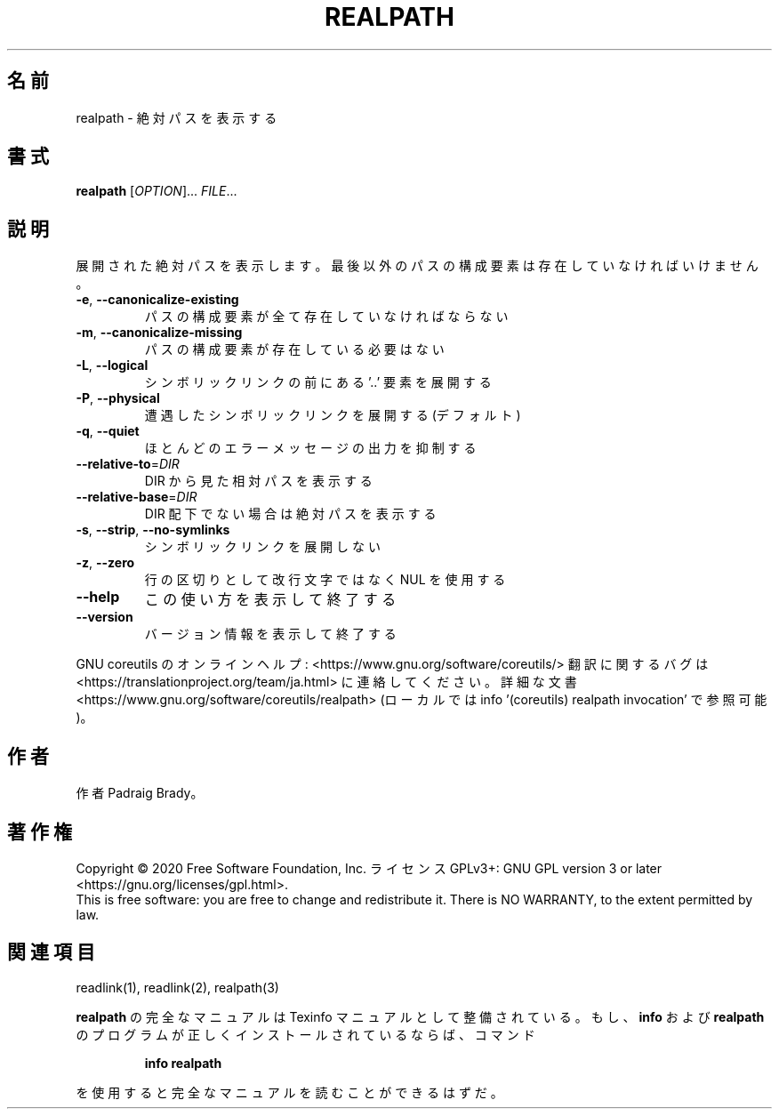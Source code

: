 .\" DO NOT MODIFY THIS FILE!  It was generated by help2man 1.47.13.
.TH REALPATH "1" "2021年4月" "GNU coreutils" "ユーザーコマンド"
.SH 名前
realpath \- 絶対パスを表示する
.SH 書式
.B realpath
[\fI\,OPTION\/\fR]... \fI\,FILE\/\fR...
.SH 説明
.\" Add any additional description here
.PP
展開された絶対パスを表示します。
最後以外のパスの構成要素は存在していなければいけません。
.TP
\fB\-e\fR, \fB\-\-canonicalize\-existing\fR
パスの構成要素が全て存在していなければならない
.TP
\fB\-m\fR, \fB\-\-canonicalize\-missing\fR
パスの構成要素が存在している必要はない
.TP
\fB\-L\fR, \fB\-\-logical\fR
シンボリックリンクの前にある '..' 要素を展開する
.TP
\fB\-P\fR, \fB\-\-physical\fR
遭遇したシンボリックリンクを展開する (デフォルト)
.TP
\fB\-q\fR, \fB\-\-quiet\fR
ほとんどのエラーメッセージの出力を抑制する
.TP
\fB\-\-relative\-to\fR=\fI\,DIR\/\fR
DIR から見た相対パスを表示する
.TP
\fB\-\-relative\-base\fR=\fI\,DIR\/\fR
DIR 配下でない場合は絶対パスを表示する
.TP
\fB\-s\fR, \fB\-\-strip\fR, \fB\-\-no\-symlinks\fR
シンボリックリンクを展開しない
.TP
\fB\-z\fR, \fB\-\-zero\fR
行の区切りとして改行文字ではなく NUL を使用する
.TP
\fB\-\-help\fR
この使い方を表示して終了する
.TP
\fB\-\-version\fR
バージョン情報を表示して終了する
.PP
GNU coreutils のオンラインヘルプ: <https://www.gnu.org/software/coreutils/>
翻訳に関するバグは <https://translationproject.org/team/ja.html> に連絡してください。
詳細な文書 <https://www.gnu.org/software/coreutils/realpath>
(ローカルでは info '(coreutils) realpath invocation' で参照可能)。
.SH 作者
作者 Padraig Brady。
.SH 著作権
Copyright \(co 2020 Free Software Foundation, Inc.
ライセンス GPLv3+: GNU GPL version 3 or later <https://gnu.org/licenses/gpl.html>.
.br
This is free software: you are free to change and redistribute it.
There is NO WARRANTY, to the extent permitted by law.
.SH 関連項目
readlink(1), readlink(2), realpath(3)
.PP
.B realpath
の完全なマニュアルは Texinfo マニュアルとして整備されている。もし、
.B info
および
.B realpath
のプログラムが正しくインストールされているならば、コマンド
.IP
.B info realpath
.PP
を使用すると完全なマニュアルを読むことができるはずだ。
